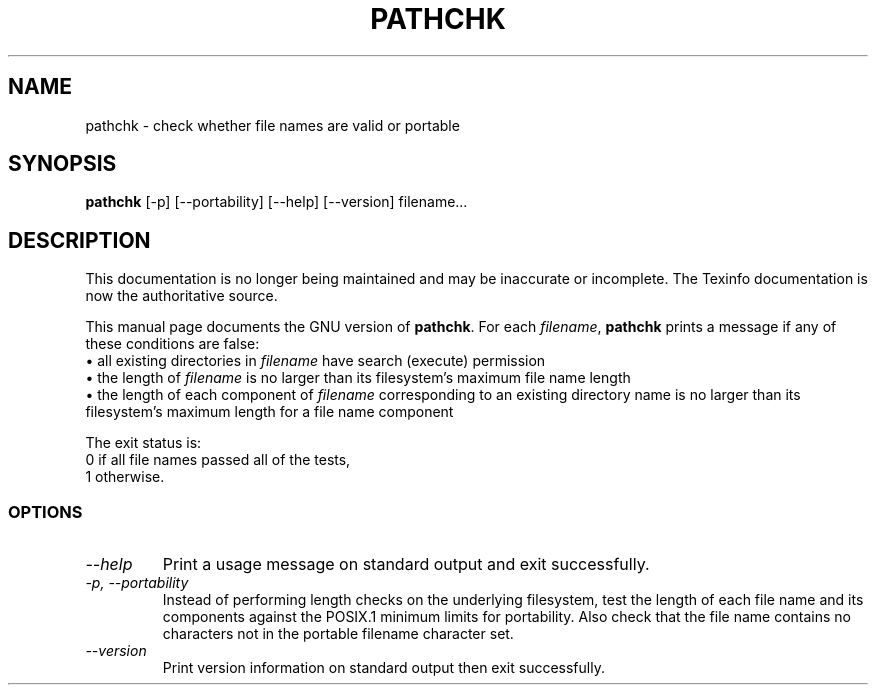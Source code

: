 .TH PATHCHK 1 "GNU Shell Utilities" "FSF" \" -*- nroff -*-
.SH NAME
pathchk \- check whether file names are valid or portable
.SH SYNOPSIS
.B pathchk
[-p] [\-\-portability] [\-\-help] [\-\-version] filename...
.SH DESCRIPTION
This documentation is no longer being maintained and may be inaccurate
or incomplete.  The Texinfo documentation is now the authoritative source.
.PP
This manual page
documents the GNU version of
.BR pathchk .
For each
.IR filename ,
.B pathchk
prints a message if any of these conditions are false:
.br
\(bu all existing directories in
.I filename
have search (execute) permission
.br
\(bu the length of
.I filename
is no larger than its filesystem's maximum file name length
.br
\(bu the length of each component of
.I filename
corresponding to an existing directory name
is no larger than its filesystem's maximum length for a file name component
.PP
The exit status is:
.nf
0 if all file names passed all of the tests,
1 otherwise.
.fi
.SS OPTIONS
.TP
.I "\-\-help"
Print a usage message on standard output and exit successfully.
.TP
.I "\-p, \-\-portability"
Instead of performing length checks on the underlying filesystem, test
the length of each file name and its components against the POSIX.1
minimum limits for portability.  Also check that the file name contains
no characters not in the portable filename character set.
.TP
.I "\-\-version"
Print version information on standard output then exit successfully.
